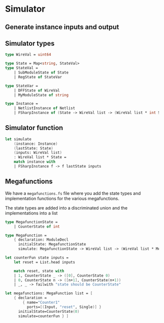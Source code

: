* Simulator
** Generate instance inputs and output
** Simulator types
#+BEGIN_SRC fsharp
type WireVal = uint64

type State = Map<string, StateVal>
type StateVal =
    | SubModuleState of State
    | RegState of StateVar

type StateVar =
    | DFFState of WireVal
    | MyModuleState of string

type Instance =
    | NetlistInstance of Netlist
    | FSharpInstance of (State -> WireVal list -> (WireVal list * int State))
#+END_SRC

** Simulator function
#+BEGIN_SRC fsharp
let simulate
    (instance: Instance)
    (lastState: State)
    (inputs: WireVal list)
    : WireVal list * State =
    match instance with
    | FSharpInstance f -> f lastState inputs
#+END_SRC



** Megafunctions

We have a ~megafunctions.fs~ file where you add the state types and
implementation functions for the various megafunctions.

The state types are added into a discriminated union and the implementations
into a list
#+BEGIN_SRC fsharp
type MegafunctionState =
    | CounterState of int

type MegaFunction =
    { declaration: ModuleDecl
      initialState: MegafunctionState
      simulate: MegafunctionState -> WireVal list -> (WireVal list * MegafunctionState) }

let counterFun state inputs =
    let reset = List.head inputs

    match reset, state with
    | 1, CounterState _ -> ([0], CounterState 0)
    | 0, CounterState n -> ([n+1], CounterState(n+1))
    | _, _ -> failwith "state should be CounterState"

let megafunctions: MegaFunction list = [
    { declaration =
        { name="Counter1"
          ports=[(Input, "reset", Single)] }
      initialState=CounterState(0)
      simulate=counterFun } ]
#+END_SRC
